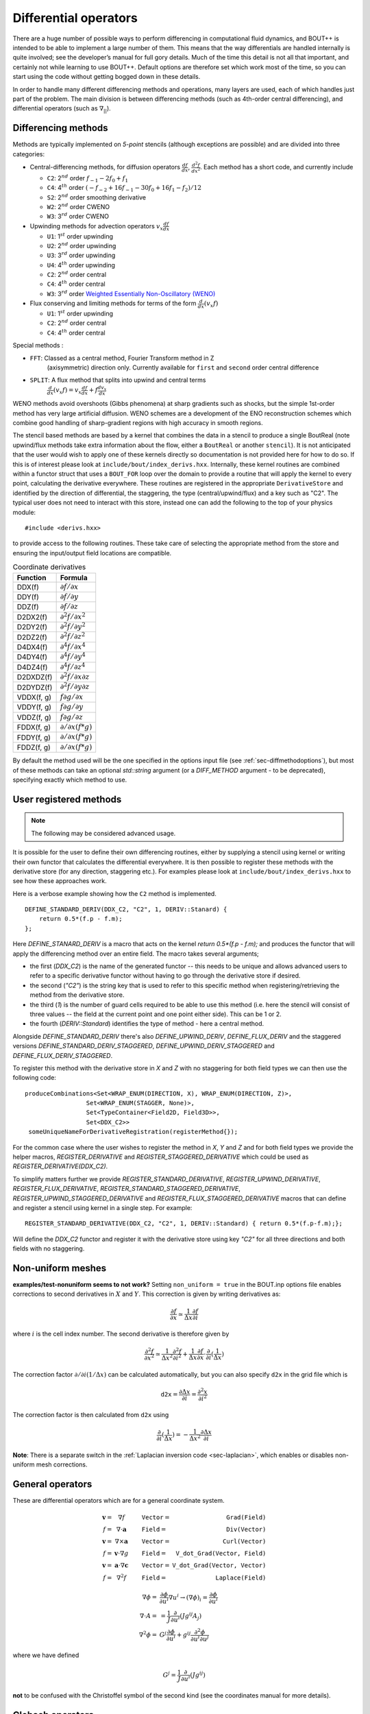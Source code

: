 .. _sec-diffops:

Differential operators
======================

There are a huge number of possible ways to perform differencing in
computational fluid dynamics, and BOUT++ is intended to be able to
implement a large number of them. This means that the way differentials
are handled internally is quite involved; see the developer’s manual for
full gory details. Much of the time this detail is not all that
important, and certainly not while learning to use BOUT++. Default
options are therefore set which work most of the time, so you can start
using the code without getting bogged down in these details.

In order to handle many different differencing methods and operations,
many layers are used, each of which handles just part of the problem.
The main division is between differencing methods (such as 4th-order
central differencing), and differential operators (such as
:math:`\nabla_{||}`).

.. _sec-diffmethod:

Differencing methods
--------------------

Methods are typically implemented on *5-point* stencils (although
exceptions are possible) and are divided into three categories:

-  Central-differencing methods, for diffusion operators
   :math:`\frac{df}{dx}`, :math:`\frac{d^2f}{dx^2}`. Each method has a
   short code, and currently include

   -  ``C2``: 2\ :math:`^{nd}` order :math:`f_{-1} - 2f_0 + f_1`

   -  ``C4``: 4\ :math:`^{th}` order
      :math:`(-f_{-2} + 16f_{-1} - 30f_0 + 16f_1 - f_2)/12`

   -  ``S2``: 2\ :math:`^{nd}` order smoothing derivative
      
   -  ``W2``: 2\ :math:`^{nd}` order CWENO

   -  ``W3``: 3\ :math:`^{rd}` order CWENO

-  Upwinding methods for advection operators :math:`v_x\frac{df}{dx}`

   -  ``U1``: 1\ :math:`^{st}` order upwinding

   -  ``U2``: 2\ :math:`^{nd}` order upwinding
      
   -  ``U3``: 3\ :math:`^{rd}` order upwinding
      
   -  ``U4``: 4\ :math:`^{th}` order upwinding

   -  ``C2``: 2\ :math:`^{nd}` order central

   -  ``C4``: 4\ :math:`^{th}` order central

   -  ``W3``: 3\ :math:`^{rd}` order `Weighted Essentially
      Non-Oscillatory (WENO)`_

-  Flux conserving and limiting methods for terms of the form
   :math:`\frac{d}{dx}(v_x f)`

   -  ``U1``: 1\ :math:`^{st}` order upwinding

   -  ``C2``: 2\ :math:`^{nd}` order central

   -  ``C4``: 4\ :math:`^{th}` order central

Special methods :

- ``FFT``: Classed as a central method, Fourier Transform method in Z
   (axisymmetric) direction only. Currently available for ``first``
   and ``second`` order central difference

- ``SPLIT``: A flux method that splits into upwind and central terms
   :math:`\frac{d}{dx}(v_x f) = v_x\frac{df}{dx} + f\frac{dv_x}{dx}`
  

.. _Weighted Essentially Non-Oscillatory (WENO): https://doi.org/10.1137/S106482759732455X

WENO methods avoid overshoots (Gibbs phenomena) at sharp
gradients such as shocks, but the simple 1st-order method has very large
artificial diffusion. WENO schemes are a development of the ENO
reconstruction schemes which combine good handling of sharp-gradient
regions with high accuracy in smooth regions.

The stencil based methods are based by a kernel that combines the data
in a stencil to produce a single BoutReal (note upwind/flux methods
take extra information about the flow, either a ``BoutReal`` or
another ``stencil``). It is not anticipated that the user would wish
to apply one of these kernels directly so documentation is not
provided here for how to do so. If this is of interest please look at
``include/bout/index_derivs.hxx``. Internally, these kernel routines
are combined within a functor struct that uses a ``BOUT_FOR`` loop
over the domain to provide a routine that will apply the kernel to
every point, calculating the derivative everywhere. These routines are
registered in the appropriate ``DerivativeStore`` and identified by
the direction of differential, the staggering, the type
(central/upwind/flux) and a key such as "C2". The typical user does
not need to interact with this store, instead one can add the
following to the top of your physics module::

    #include <derivs.hxx>

to provide access to the following routines. These take care of
selecting the appropriate method from the store and ensuring the
input/output field locations are compatible.

.. _tab-coordinate-derivatives:
.. table:: Coordinate derivatives

   +--------------+-----------------------------------------------+
   | Function     | Formula                                       |
   +==============+===============================================+
   | DDX(f)       | :math:`\partial f / \partial x`               |
   +--------------+-----------------------------------------------+
   | DDY(f)       | :math:`\partial f / \partial y`               |
   +--------------+-----------------------------------------------+
   | DDZ(f)       | :math:`\partial f / \partial z`               |
   +--------------+-----------------------------------------------+
   | D2DX2(f)     | :math:`\partial^2 f / \partial x^2`           |
   +--------------+-----------------------------------------------+
   | D2DY2(f)     | :math:`\partial^2 f / \partial y^2`           |
   +--------------+-----------------------------------------------+
   | D2DZ2(f)     | :math:`\partial^2 f / \partial z^2`           |
   +--------------+-----------------------------------------------+
   | D4DX4(f)     | :math:`\partial^4 f / \partial x^4`           |
   +--------------+-----------------------------------------------+
   | D4DY4(f)     | :math:`\partial^4 f / \partial y^4`           |
   +--------------+-----------------------------------------------+
   | D4DZ4(f)     | :math:`\partial^4 f / \partial z^4`           |
   +--------------+-----------------------------------------------+
   | D2DXDZ(f)    | :math:`\partial^2 f / \partial x\partial z`   |
   +--------------+-----------------------------------------------+
   | D2DYDZ(f)    | :math:`\partial^2 f / \partial y\partial z`   |
   +--------------+-----------------------------------------------+
   | VDDX(f, g)   | :math:`f \partial g / \partial x`             |
   +--------------+-----------------------------------------------+
   | VDDY(f, g)   | :math:`f \partial g / \partial y`             |
   +--------------+-----------------------------------------------+
   | VDDZ(f, g)   | :math:`f \partial g / \partial z`             |
   +--------------+-----------------------------------------------+
   | FDDX(f, g)   | :math:`\partial/\partial x( f * g )`          |
   +--------------+-----------------------------------------------+
   | FDDY(f, g)   | :math:`\partial/\partial x( f * g )`          |
   +--------------+-----------------------------------------------+
   | FDDZ(f, g)   | :math:`\partial/\partial x( f * g )`          |
   +--------------+-----------------------------------------------+

By default the method used will be the one specified in the options
input file (see :ref:`sec-diffmethodoptions`), but most of these
methods can take an optional `std::string` argument (or a
`DIFF_METHOD` argument - to be deprecated), specifying exactly which
method to use.

.. _sec-diffmethod-userregistration:

User registered methods
-----------------------

.. note:: The following may be considered advanced usage.

It is possible for the user to define their own
differencing routines, either by supplying a stencil using kernel or
writing their own functor that calculates the differential
everywhere. It is then possible to register these methods with the
derivative store (for any direction, staggering etc.). For examples
please look at ``include/bout/index_derivs.hxx`` to see how these
approaches work.

Here is a verbose example showing how the ``C2`` method is
implemented.

::

   DEFINE_STANDARD_DERIV(DDX_C2, "C2", 1, DERIV::Stanard) {
       return 0.5*(f.p - f.m);
   };

   
Here `DEFINE_STANARD_DERIV` is a macro that acts on the kernel `return
0.5*(f.p - f.m);` and produces the functor that will apply the
differencing method over an entire field.  The macro takes several
arguments;

- the first (`DDX_C2`) is the name of the generated functor -- this
  needs to be unique and allows advanced users to refer to a specific
  derivative functor without having to go through the derivative store
  if desired.

- the second (`"C2"`) is the string key that is used to refer to this
  specific method when registering/retrieving the method from the
  derivative store.

- the third (`1`) is the number of guard cells required to be able to
  use this method (i.e. here the stencil will consist of three values
  -- the field at the current point and one point either side). This
  can be 1 or 2.

- the fourth (`DERIV::Standard`) identifies the type of method - here
  a central method.

Alongside `DEFINE_STANDARD_DERIV` there's also `DEFINE_UPWIND_DERIV`,
`DEFINE_FLUX_DERIV` and the staggered versions
`DEFINE_STANDARD_DERIV_STAGGERED`, `DEFINE_UPWIND_DERIV_STAGGERED` and
`DEFINE_FLUX_DERIV_STAGGERED`.

To register this method with the derivative store in `X` and `Z` with
no staggering for both field types we can then use the following code:

::

   produceCombinations<Set<WRAP_ENUM(DIRECTION, X), WRAP_ENUM(DIRECTION, Z)>,
                    Set<WRAP_ENUM(STAGGER, None)>,
                    Set<TypeContainer<Field2D, Field3D>>,
                    Set<DDX_C2>>
    someUniqueNameForDerivativeRegistration(registerMethod{});


For the common case where the user wishes to register the method in
`X`, `Y` and `Z` and for both field types we provide the helper
macros, `REGISTER_DERIVATIVE` and `REGISTER_STAGGERED_DERIVATIVE`
which could be used as `REGISTER_DERIVATIVE(DDX_C2)`.

To simplify matters further we provide `REGISTER_STANDARD_DERIVATIVE`,
`REGISTER_UPWIND_DERIVATIVE`, `REGISTER_FLUX_DERIVATIVE`,
`REGISTER_STANDARD_STAGGERED_DERIVATIVE`,
`REGISTER_UPWIND_STAGGERED_DERIVATIVE` and
`REGISTER_FLUX_STAGGERED_DERIVATIVE` macros that can define and
register a stencil using kernel in a single step. For example:

::

   REGISTER_STANDARD_DERIVATIVE(DDX_C2, "C2", 1, DERIV::Standard) { return 0.5*(f.p-f.m);};


Will define the `DDX_C2` functor and register it with the derivative
store using key `"C2"` for all three directions and both fields with
no staggering.


.. _sec-diffmethod-nonuniform:

Non-uniform meshes
------------------

**examples/test-nonuniform seems to not work?** Setting
``non_uniform = true`` in the BOUT.inp options file enables corrections
to second derivatives in :math:`X` and :math:`Y`. This correction is
given by writing derivatives as:

.. math::

   {{\frac{\partial f}{\partial x}}} \simeq \frac{1}{\Delta x} {{\frac{\partial f}{\partial i}}}

where :math:`i` is the cell index number. The second derivative is
therefore given by

.. math::

   \frac{\partial^2 f}{\partial x^2} \simeq \frac{1}{\Delta x^2}\frac{\partial^2
   f}{\partial i^2} + \frac{1}{\Delta x}{{\frac{\partial f}{\partial x}}} \cdot
   {{\frac{\partial }{\partial i}}}(\frac{1}{\Delta x})

The correction factor :math:`\partial/\partial i(1/\Delta x)` can
be calculated automatically, but you can also specify ``d2x`` in the
grid file which is

.. math::

   \texttt{d2x} = {{\frac{\partial \Delta x}{\partial i}}} = \frac{\partial^2 x}{\partial i^2}

The correction factor is then calculated from ``d2x`` using

.. math::

   {{\frac{\partial }{\partial i}}}(\frac{1}{\Delta x}) = -\frac{1}{\Delta x^2} {{\frac{\partial \Delta x}{\partial i}}}

**Note**: There is a separate switch in the :ref:`Laplacian inversion code <sec-laplacian>`,
which enables or disables non-uniform mesh corrections.

General operators
-----------------

These are differential operators which are for a general coordinate
system.

.. math::

   \begin{array}{rclrcl}
   \mathbf{v} =& \nabla f &\qquad {\texttt{Vector}} =& {\texttt{Grad(Field)}} \\
   f =& \nabla\cdot\mathbf{a} &\qquad {\texttt{Field}} =& {\texttt{Div(Vector)}} \\
   \mathbf{v} =& \nabla\times\mathbf{a} &\qquad {\texttt{Vector}} =&
   {\texttt{Curl(Vector)}} \\
   f =& \mathbf{v}\cdot\nabla g &\qquad {\texttt{Field}} =& {\texttt{V\_dot\_Grad(Vector,
   Field)}} \\
   \mathbf{v} =& \mathbf{a}\cdot\nabla\mathbf{c} &\qquad {\texttt{Vector}} =&
   {\texttt{V\_dot\_Grad(Vector, Vector)}} \\
   f =& \nabla^2 f &\qquad {\texttt{Field}} =& {\texttt{Laplace(Field)}}
   \end{array}

.. math::

   \nabla\phi =& {{\frac{\partial \phi}{\partial u^i}}}\nabla u^i \rightarrow (\nabla\phi)_i =
       {{\frac{\partial \phi}{\partial u^i}}} \\ \nabla\cdot A =& =
       \frac{1}{J}{{\frac{\partial }{\partial u^i}}}(Jg^{ij}A_j) \\ \nabla^2\phi =&
       G^j{{\frac{\partial \phi}{\partial u^i}}} + g^{ij}\frac{\partial^2\phi}{\partial u^i\partial
       u^j}

where we have defined

.. math::

   G^j = \frac{1}{J}{{\frac{\partial }{\partial u^i}}}(Jg^{ij})

**not** to be confused with the Christoffel symbol of the second kind
(see the coordinates manual for more details).

Clebsch operators
-----------------

Another set of operators assume that the equilibrium magnetic field is
written in Clebsch form as

.. math::

   \mathbf{B}_0 = \nabla z\times\nabla x \qquad B_0 = \frac{\sqrt{g_{yy}}}{J}

where

.. math::

   \mathbf{B}_0 = |\mathbf{B}_0|\mathbf{b}_0 = B_0 \mathbf{b}_0

is the background *equilibrium* magnetic field.

+------------------+----------------------------------------------------+
| Function         |                      Formula                       |
+------------------+----------------------------------------------------+
| ``Grad_par``     | |grad_par|                                         |
+------------------+----------------------------------------------------+
| ``Div_par``      | |div_par|                                          |
+------------------+----------------------------------------------------+
| ``Grad2_par2``   | |grad2_par2|                                       |
+------------------+----------------------------------------------------+
| ``Laplace_par``  | |laplace_par|                                      |
+------------------+----------------------------------------------------+
| ``Laplace_perp`` | |laplace_perp|                                     |
+------------------+----------------------------------------------------+
| ``Delp2``        | Perpendicular Laplacian, neglecting all :math:`y`  |
|                  | derivatives. The `Laplacian` solver performs the   |
|                  | inverse operation                                  |
+------------------+----------------------------------------------------+
| ``brackets``     | Poisson brackets. The Arakawa option, neglects the |
|                  | parallel :math:`y` derivatives if :math:`g_{xy}`   |
|                  | and :math:`g_{yz}` are non-zero                    |
+------------------+----------------------------------------------------+

.. |grad_par| replace:: :math:`\partial^0_{||} =
   \mathbf{b}_0\cdot\nabla =
   \frac{1}{\sqrt{g_{yy}}}{{\frac{\partial }{\partial y}}}`
.. |div_par| replace:: :math:`\nabla^0_{||}f =
   B_0\partial^0_{||}(\frac{f}{B_0})`
.. |grad2_par2| replace:: :math:`\partial^2_{||}\phi =
   \partial^0_{||}(\partial^0_{||}\phi) =
   \frac{1}{\sqrt{g_{yy}}}{{\frac{\partial}{\partial
   y}}}(\frac{1}{\sqrt{g_{yy}}}){{\frac{\partial \phi}{\partial y}}} +
   \frac{1}{g_{yy}}\frac{\partial^2\phi}{\partial y^2}`
.. |laplace_par| replace:: :math:`\nabla_{||}^2\phi =
   \nabla\cdot\mathbf{b}_0\mathbf{b}_0\cdot\nabla\phi =
   \frac{1}{J}{{\frac{\partial}{\partial
   y}}}(\frac{J}{g_{yy}}{{\frac{\partial \phi}{\partial y}}})`
.. |laplace_perp| replace:: :math:`\nabla_\perp^2 = \nabla^2 -
   \nabla_{||}^2`

We have that

.. math::

   \mathbf{b}_0\cdot\nabla\phi\times\nabla A =
       \frac{1}{J\sqrt{g_{yy}}}[(g_{yy}{{\frac{\partial \phi}{\partial z}}} -
       g_{yz}{{\frac{\partial \phi}{\partial y}}}){{\frac{\partial A}{\partial x}}}
       + (g_{yz}{{\frac{\partial \phi}{\partial x}}}
       - g_{xy}{{\frac{\partial \phi}{\partial z}}}){{\frac{\partial A}{\partial y}}}
       + (g_{xy}{{\frac{\partial \phi}{\partial y}}}
       - g_{yy}{{\frac{\partial \phi}{\partial x}}}){{\frac{\partial A}{\partial z}}}]

.. math::

   \nabla_\perp \equiv \nabla - {{\mathbf{b}}}({{\mathbf{b}}}\cdot\nabla)

.. math::

   {{\mathbf{b}}}\cdot\nabla = \frac{1}{JB}\frac{\partial}{\partial y}

.. math::

   {{\boldsymbol{b}}} = \frac{1}{JB}{{\boldsymbol{e}}}_y = \frac{1}{JB}[g_{xy}\nabla x + g_{yy}\nabla y
   + g_{yz}\nabla z]

In a Clebsch coordinate system
:math:`{{\boldsymbol{B}}} = \nabla z \times \nabla x = \frac{1}{J}{{\boldsymbol{e}}}_y`,
:math:`g_{yy} = {{\boldsymbol{e}}}_y\cdot{{\boldsymbol{e}}}_y = J^2B^2`,
and so the :math:`\nabla y` term cancels out:

.. math::

   \nabla_\perp = \nabla x({{\frac{\partial }{\partial x}}} -
       \frac{g_{xy}}{(JB)^2}{{\frac{\partial }{\partial y}}}) + \nabla z({{\frac{\partial }{\partial z}}} -
       \frac{g_{yz}}{(JB)^2}{{\frac{\partial }{\partial y}}})

The bracket operators
---------------------

The bracket operator ``brackets(phi, f, method)`` aims to
differentiate equations on the form

.. math::

   -\frac{\nabla\phi\times{{\boldsymbol{b}}}}{B}\cdot\nabla f

Notice that when we use the Arakawa scheme, :math:`y`-derivatives are
neglected if :math:`g_{xy}` and :math:`g_{yz}` are non-zero. An
example of usage of the brackets can be found in for example
``examples/MMS/advection`` or ``examples/blob2d``.

Finite volume, conservative finite difference methods
-----------------------------------------------------

These schemes aim to conserve the integral of the advected quantity
over the domain. If :math:`f` is being advected, then

.. math::

   \sum_i \left(f J dx dy dz\right)_i = const

is conserved, where the index :math:`i` refers to cell index. This
is done by calculating fluxes between cells: Whatever leaves one
cell is added to another. There are several caveats to this:

* Boundary fluxes can still lead to changes in the total, unless
  no-flow boundary conditions are used

* When using an implicit time integration scheme, such as the default
  PVODE / CVODE, the total is not guaranteed to be conserved, but
  may vary depending on the solver tolerances.

* There will always be a small rounding error, even with double
  precision.

The methods can be used by including the header::

   #include "bout/fv_ops.hxx"


**Note** The methods are defined in a namespace ``FV``.

Some methods (those with templates) are defined in the header, but others
are defined in ``src/mesh/fv_ops.cxx``.


Parallel divergence ``Div_par``
~~~~~~~~~~~~~~~~~~~~~~~~~~~~~~~

This function calculates the divergence of a flow in :math:`y` (parallel
to the magnetic field) by a given velocity.

::

   template<typename CellEdges = MC>
   const Field3D Div_par(const Field3D &f_in, const Field3D &v_in,
                         const Field3D &a, bool fixflux=true);


where ``f_in`` is the quantity being advected (e.g. density), ``v_in``
is the parallel advection velocity. The third input, ``a``, is the maximum
wave speed, which multiplies the dissipation term in the method.

::

   ddt(n) = -FV::Div_par( n, v, cs );


By default the ``MC`` slope limiter is used to calculate cell edges, but this can
be changed at compile time e.g::

   ddt(n) = -FV::Div_par<FV::Fromm>( n, v, cs );


A list of available limiters is given in section :ref:`sec-slope-limiters` below.


Example and convergence test
++++++++++++++++++++++++++++

The example code ``examples/finite-volume/fluid/`` solves the Euler
equations for a 1D adiabatic fluid, using `FV::Div_par` for
the advection terms.

.. math::

   \frac{\partial n}{\partial t} + \nabla_{||}\left(n v_{||}\right) = 0

   \frac{\partial p}{\partial t} + \nabla_{||}\left(p v_{||}\right) = -(\gamma-1) p \nabla_{||}v_{||}

   \frac{\partial}{\partial t}\left(nv_{||}\right) + \nabla_{||}\left(nv_{||}v_{||}\right) = -\partial_{||} p

where :math:`n` is the density, :math:`p` is the pressure, and
:math:`nv_{||}` is the momentum in the direction parallel to the
magnetic field.  The operator :math:`\nabla_{||}` represents the
divergence of a parallel flow (``Div_par``), and :math:`\partial_{||}
= \mathbf{b}\cdot\nabla` is the gradient in the parallel direction.

There is a convergence test using the Method of Manufactured Solutions (MMS) for this example.
See section :ref:`sec-mms` for details of the testing method. Running the ``runtest``
script should produce the graph

.. figure:: ../figs/fluid_norm_mc.png
   :name: fluid_norm_mc
   :alt: Convergence test of the fluid example using `FV::Div_par` operator

   Convergence test, showing :math:`l^2` (RMS) and :math:`l^{\infty}` (maximum) error for
   the evolving fields `n` (density), `p` (pressure) and `nv` (momentum). All fields are
   shown to converge at the expected second order accuracy.



Parallel diffusion
~~~~~~~~~~~~~~~~~~

The parallel diffusion operator calculates :math:`\nabla_{||}\left[k\partial_||\left(f\right)\right]`

::

   const Field3D Div_par_K_Grad_par(const Field3D &k, const Field3D &f,
                                    bool bndry_flux=true);


This is done by calculating the flux :math:`k\partial_||\left(f\right)` on cell boundaries
using central differencing.


Advection in 3D
~~~~~~~~~~~~~~~

This operator calculates :math:`\nabla\cdot\left( n \mathbf{v} \right)` where
:math:`\mathbf{v}` is a 3D vector. It is written in flux form by discretising the expression

.. math::

   \nabla\cdot\left( \mathbf{A} \right) = \frac{1}{J}\partial_i \left(J A^i\right)

Like the ``Div_par`` operator, a slope limiter is used to calculate the value of
the field :math:`n` on cell boundaries. By default this is the MC method, but
this can be set as a template parameter.

::

   template<typename CellEdges = MC>
   const Field3D Div_f_v(const Field3D &n, const Vector3D &v, bool bndry_flux)




.. _sec-slope-limiters:

Slope limiters
~~~~~~~~~~~~~~

Here limiters are implemented as slope limiters: The value of a given
quantity is calculated at the faces of a cell based on the cell-centre
values. Several slope limiters are defined in ``fv_ops.hxx``:

* ``Upwind`` - First order upwinding, in which the left and right edges
  of the cell are the same as the centre (zero slope).

* ``Fromm`` - A second-order scheme which is a fixed weighted average
  of upwinding and central difference schemes.

* ``MinMod`` - This second order scheme switches between the upwind and
  downwind gradient, choosing the one with the smallest absolute value.
  If the gradients have different signs, as at a maximum or minimum,
  then the method reverts to first order upwinding (zero slope).

* ``MC`` (Monotonised Central) is a second order scheme which switches
  between central, upwind and downwind differencing in a similar way
  to ``MinMod``. It has smaller dissipation than ``MinMod`` so is the
  default.


.. _sec-staggeredgrids:

Staggered grids
~~~~~~~~~~~~~~~

By default, all quantities in BOUT++ are defined at cell centre, and all
derivative methods map cell-centred quantities to cell centres.
Switching on staggered grid support in BOUT.inp::

    StaggerGrids = true

allows quantities to be defined on cell boundaries. Functions such as
``DDX`` now have to handle all possible combinations of input and output
locations, in addition to the possible derivative methods.

Several things are not currently implemented, which probably should be:

-  Only 3D fields currently have a cell location attribute. The location
   (cell centre etc) of 2D fields is ignored at the moment. The
   rationale for this is that 2D fields are assumed to be slowly-varying
   equilibrium quantities for which it won’t matter so much. Still,
   needs to be improved in future

-  Twist-shift and X shifting still treat all quantities as
   cell-centred.

-  No boundary condition functions yet account for cell location.

Currently, BOUT++ does not support values at cell corners; values can
only be defined at cell centre, or at the lower X,Y, or Z boundaries.
This is

Once staggered grids are enabled, two types of stencil are needed: those
which map between the same cell location (e.g. cell-centred values to
cell-centred values), and those which map to different locations (e.g.
cell-centred to lower X).

.. figure:: ../figs/diffStencils.*
   :alt: Stencils with cell-centred and lower shifted values

   Stencils with cell-centred (solid) and lower shifted values (open).
   Processor boundaries marked by vertical dashed line

Central differencing using 4-point stencil:

.. math::

   \begin{aligned}
   y &=& \left(9y_{-1/2} + 9y_{1/2} - y_{-3/2} - y_{3/2}\right) / 16 \\
   {{\frac{\partial y}{\partial x}}} &=& \left( 27y_{1/2} - 27y_{-1/2} - y_{3/2} + y_{-3/2}\right) / 24\Delta x \\
   \frac{\partial^2 y}{\partial x^2} &=& \left(y_{3/2} + y_{-3/2} - y_{1/2} - y_{-1/2}\right) / 2\Delta x^2\end{aligned}

+----------+-------------------+----------------------------------------------------------------+
| Input    | Output            | Actions                                                        |
+==========+===================+================================================================+
|          | Central stencil   |                                                                |
+----------+-------------------+----------------------------------------------------------------+
| CENTRE   | XLOW              | Lower staggered stencil                                        |
+----------+-------------------+----------------------------------------------------------------+
| XLOW     | CENTRE            | Upper staggered stencil                                        |
+----------+-------------------+----------------------------------------------------------------+
| XLOW     | Any               | Staggered stencil to CENTRE, then interpolate                  |
+----------+-------------------+----------------------------------------------------------------+
| CENTRE   | Any               | Central stencil, then interpolate                              |
+----------+-------------------+----------------------------------------------------------------+
| Any      | Any               | Interpolate to centre, use central stencil, then interpolate   |
+----------+-------------------+----------------------------------------------------------------+

Table: DDX actions depending on input and output locations. Uses first
match.

.. _sec-derivatives-of-fft:

Derivatives of the Fourier transform
------------------------------------

By using the definition of the Fourier transformed, we have

.. math::

   F(x,y,\xi) = {\int_{-\infty}^{\infty} {f(x,y,z)\exp(-2\pi iz\xi)} \; \text{d} {z}}

this gives

.. math::
   :label: f_derivative

   &{\int_{-\infty}^{\infty} {(\partial_zf[x,y,z])\exp(-2\pi iz\xi)} \; \text{d} {z}}\\
   =& {\int_{-\infty}^{\infty} {\partial_z(f[x,y,z]\exp[-2\pi iz\xi])} \; \text{d} {z}}
   - {\int_{-\infty}^{\infty} {f(x,y,z)\partial_z\exp(-2\pi iz\xi)} \; \text{d} {z}}\\
   =& (f[x,y,z]\exp[-2\pi iz\xi])\bigg|_{-\infty}^{\infty} - (-2\pi
   i\xi){\int_{-\infty}^{\infty} {f(x,y,z)\exp(-2\pi iz\xi)} \; \text{d} {z}}\\
   =& 2\pi i\xi F(x,y,\xi)

where we have used that :math:`f(x,y,\pm\infty)=0` in order to have a
well defined Fourier transform. This means that

.. math::

   \partial_z^n F(x,y,\xi) = (2\pi i \xi)^n F(x,y,\xi)

In our case, we are dealing with periodic boundary conditions. Strictly
speaking, the Fourier transform does not exist in such cases, but it is
possible to define a Fourier transform in the limit which in the end
lead to the Fourier series [1]_ By discretising the spatial domain, it
is no longer possible to represent the infinite amount of Fourier modes,
but only :math:`N+1` number of modes, where :math:`N` is the number of
points (this includes the modes with negative frequencies, and the
zeroth offset mode). For the discrete Fourier transform, we have

.. math::
   :label: DFT

   F(x,y)_{k} = \frac{1}{N}\sum_{Z=0}^{N-1}f(x,y)_{Z}\exp(\frac{-2\pi i k Z}{N})

where :math:`k` is the mode number, :math:`N` is the number of points
in :math:`z`. If we call the sampling points of :math:`z` for
:math:`z_Z`, where :math:`Z = 0, 1 \ldots N-1`, we have that
:math:`z_Z = Z \text{d}z`. As our domain goes from :math:`[0, 2\pi[`,
we have that (since we have one less line segment than point)
:math:`\text{d}z (N-1) = L_z = 2\pi - \text{d}z`, which gives
:math:`\text{d}z = \frac{2\pi}{N}`.  Inserting this is equation
(:eq:`DFT`) yields

.. math::

   F(x,y)_{k} = \frac{1}{N}\sum_{Z=0}^{N-1}f(x,y)_{Z}\exp( - i k
   Z\text{d}z) = \frac{1}{N}\sum_{Z=0}^{N-1}f(x,y)_{Z}\exp( - i k z_Z)

The discrete version of equation (:eq:`f_derivative`) thus gives

.. math::

   \partial_z^n F(x,y)_k = (i k)^n F(x,y)_k

.. [1] For more detail see Bracewell, R. N. - The Fourier Transform
       and Its Applications 3rd Edition chapter 10
